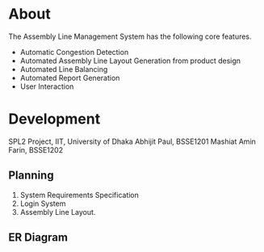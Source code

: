 * About
The Assembly Line Management System has the following core features.
- Automatic Congestion Detection
- Automated Assembly Line Layout Generation from product design
- Automated Line Balancing
- Automated Report Generation
- User Interaction

* Development
SPL2 Project, IIT, University of Dhaka
Abhijit Paul, BSSE1201
Mashiat Amin Farin, BSSE1202

** Planning
1. System Requirements Specification
2. Login System
3. Assembly Line Layout.

** ER Diagram
[[file:er-Page-1.drawio.png]]

